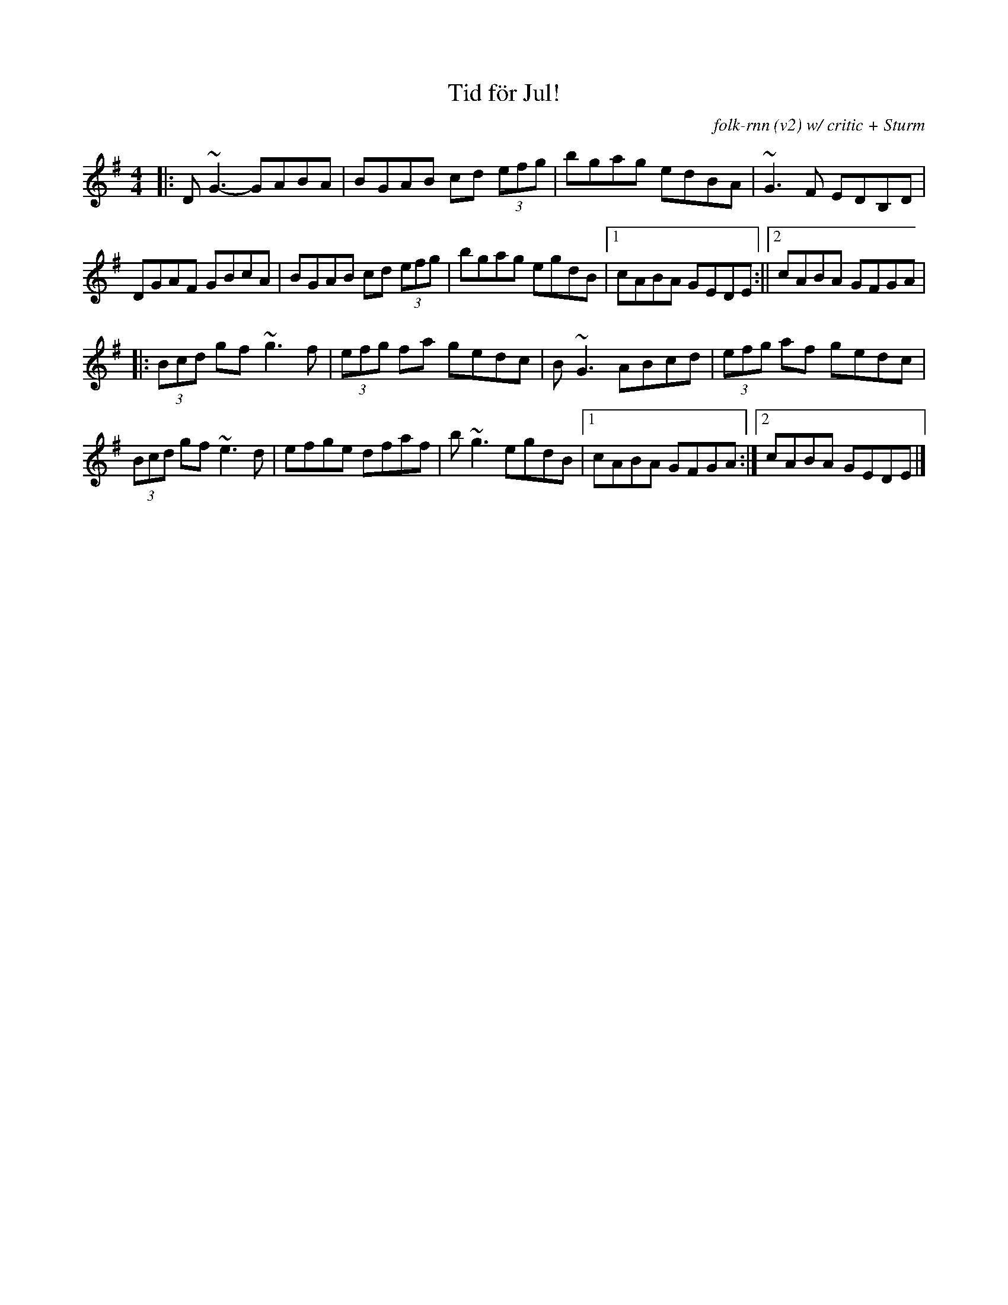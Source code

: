 X:58
I:abc-charset utf-8
T:Tid för Jul!
C:folk-rnn (v2) w/ critic + Sturm
M:4/4
K:Gmaj
|:D~G3- GABA|BGAB cd (3efg|bgag edBA|~G3F EDB,D|
DGAF GBcA|BGAB cd (3efg|bgag egdB|1cABA GEDE:||2cABA GFGA|
|:(3Bcd gf ~g3f|(3efg fa gedc|B~G3 ABcd|(3efg af gedc|
(3Bcd gf ~e3d|efge dfaf|b~g3 egdB|1cABA GFGA:|2cABA GEDE |]